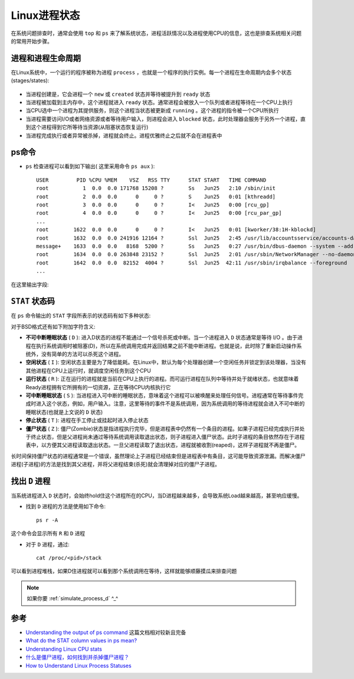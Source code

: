 .. _linux_process_statuses:

=======================
Linux进程状态
=======================

在系统问题排查时，通常会使用 ``top`` 和 ``ps`` 来了解系统状态，进程活跃情况以及进程使用CPU的信息，这也是排查系统相关问题的常用开始步骤。

进程和进程生命周期
====================

在Linux系统中，一个运行的程序被称为进程 ``process`` ，也就是一个程序的执行实例。每一个进程在生命周期内会多个状态(stages/states):

.. figure:: ../../../_static/linux/admin/process/linux_process_statuses.png
   :scale: 50

- 当进程创建是，它会进程一个 ``new`` 或 ``created`` 状态并等待被提升到 ``ready`` 状态
- 当进程被加载到主内存中，这个进程就进入 ``ready`` 状态。通常进程会被放入一个队列或者进程等待在一个CPU上执行
- 当CPU选中一个进程为其提供服务，则这个进程当状态被更新成 ``running`` 。这个进程的指令被一个CPU所执行
- 当进程需要访问I/O或者网络资源或者等待用户输入，则进程会进入 ``blocked`` 状态，此时处理器会服务于另外一个进程，直到这个进程得到它所等待当资源(从阻塞状态恢复运行)
- 当进程完成执行或者异常被杀掉，进程就会终止。进程优雅终止之后就不会在进程表中

ps命令
=======

- ``ps`` 检查进程可以看到如下输出( 这里采用命令 ``ps aux`` )::

   USER         PID %CPU %MEM    VSZ   RSS TTY      STAT START   TIME COMMAND
   root           1  0.0  0.0 171768 15208 ?        Ss   Jun25   2:10 /sbin/init
   root           2  0.0  0.0      0     0 ?        S    Jun25   0:01 [kthreadd]
   root           3  0.0  0.0      0     0 ?        I<   Jun25   0:00 [rcu_gp]
   root           4  0.0  0.0      0     0 ?        I<   Jun25   0:00 [rcu_par_gp]
   ...
   root        1622  0.0  0.0      0     0 ?        I<   Jun25   0:01 [kworker/38:1H-kblockd]
   root        1632  0.0  0.0 241916 12164 ?        Ssl  Jun25   2:45 /usr/lib/accountsservice/accounts-daemon
   message+    1633  0.0  0.0   8168  5200 ?        Ss   Jun25   0:27 /usr/bin/dbus-daemon --system --address=systemd: --nofork --nopidfile --systemd-activation --syslog-only
   root        1634  0.0  0.0 263848 23152 ?        Ssl  Jun25   2:01 /usr/sbin/NetworkManager --no-daemon
   root        1642  0.0  0.0  82152  4004 ?        Ssl  Jun25  42:11 /usr/sbin/irqbalance --foreground
   ...

在这里输出字段:

.. csv-table:: ps字段说明
   :file: linux_process_statuses/ps_status.csv
   :widths: 20, 80
   :header-rows: 1

``STAT`` 状态码
==================

在 ``ps`` 命令输出的 ``STAT`` 字段所表示的状态码有如下多种状态:

.. csv-table:: STAT状态码
   :file: linux_process_statuses/status.csv
   :widths: 20, 80
   :header-rows: 1

对于BSD格式还有如下附加字符含义:

.. csv-table:: BSD风格的STAT状态码
   :file: linux_process_statuses/status_bsd.csv
   :widths: 20, 80
   :header-rows: 1

- **不可中断睡眠状态** ( ``D`` ): 进入D状态的进程不能通过一个信号杀死或中断。当一个进程进入 ``D`` 状态通常是等待 I/O 。由于进程在执行系统调用时被阻塞(D)，所以在系统调用完成并返回结果之前不能中断进程。也就是说，此时除了重新启动操作系统外，没有简单的方法可以杀死这个进程。

- **空闲状态** ( ``I`` ): 空闲状态主要是为了降低能耗。在Linux中，默认为每个处理器创建一个空闲任务并锁定到该处理器，当没有其他进程在CPU上运行时，就调度空闲任务到这个CPU

- **运行状态** ( ``R`` ): 正在运行的进程就是当前在CPU上执行的进程。而可运行进程在队列中等待并处于就绪状态，也就意味着Ready进程拥有它所拥有的一切资源，正在等待CPU内核执行它

- **可中断睡眠状态** ( ``S`` ): 当进程进入可中断的睡眠状态，意味着这个进程可以被唤醒来处理任何信号。进程通常在等待事件完成时进入这个状态，例如，用户输入。注意，这里等待的事件不是系统调用，因为系统调用的等待进程就会进入不可中断的睡眠状态(也就是上文说的 ``D`` 状态)

- **停止状态** ( ``T`` ): 进程在手工停止或挂起时进入停止状态

- **僵尸状态** ( ``Z`` ): 僵尸(Zombie)状态是指进程执行完毕，但是进程表中仍然有一个条目的进程。如果子进程已经完成执行并处于终止状态，但是父进程尚未通过等待系统调用读取退出状态，则子进程进入僵尸状态。此时子进程的条目依然存在于进程表中，以方便其父进程读取退出状态。一旦父进程读取了退出状态，进程就被收割(reaped)，这样子进程就不再是僵尸。

长时间保持僵尸状态的进程通常是一个错误，虽然理论上子进程已经结束但是进程表中有条目，这可能导致资源泄漏。而解决僵尸进程(子进程)的方法是找到其父进程，并将父进程结束(杀死)就会清理掉对应的僵尸子进程。

.. _find_process_d:

找出 ``D`` 进程
=================

当系统进程进入 ``D`` 状态时，会始终hold住这个进程所在的CPU，当D进程越来越多，会导致系统Load越来越高，甚至响应缓慢。

- 找到 ``D`` 进程的方法是使用如下命令::

   ps r -A

这个命令会显示所有 ``R`` 和 ``D`` 进程

- 对于 ``D`` 进程，通过::

   cat /proc/<pid>/stack

可以看到进程堆栈，如果D住进程就可以看到那个系统调用在等待，这样就能够顺藤摸瓜来排查问题

.. note::

   如果你要 :ref:`simulate_process_d` ^_^

参考
=======

- `Understanding the output of ps command <https://medium.com/100-days-of-linux/understanding-the-output-of-ps-commands-e9e270a418f9>`_ 这篇文档相对较新且完备
- `What do the STAT column values in ps mean? <http://askubuntu.com/questions/360252/what-do-the-stat-column-values-in-ps-mean>`_
- `Understanding Linux CPU stats <http://blog.scoutapp.com/articles/2015/02/24/understanding-linuxs-cpu-stats>`_
- `什么是僵尸进程，如何找到并杀掉僵尸进程？ <https://linux.cn/article-9143-1.html>`_
- `How to Understand Linux Process Statuses <https://www.liquidweb.com/kb/linux-process-statuses/>`_

